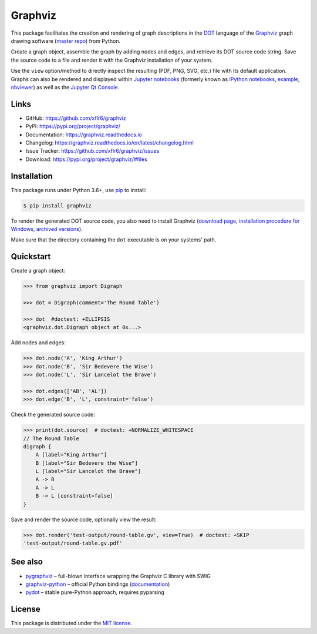 Graphviz
========

|PyPI version| |License| |Supported Python| |Format|

|Travis| |Codecov| |Readthedocs-stable| |Readthedocs-latest|

This package facilitates the creation and rendering of graph descriptions in
the DOT_ language of the Graphviz_ graph drawing software (`master repo`_) from
Python.

Create a graph object, assemble the graph by adding nodes and edges, and
retrieve its DOT source code string. Save the source code to a file and render
it with the Graphviz installation of your system.

Use the ``view`` option/method to directly inspect the resulting (PDF, PNG,
SVG, etc.) file with its default application. Graphs can also be rendered
and displayed within `Jupyter notebooks`_ (formerly known as
`IPython notebooks`_, example_, nbviewer_) as well as the `Jupyter Qt Console`_.


Links
-----

- GitHub: https://github.com/xflr6/graphviz
- PyPI: https://pypi.org/project/graphviz/
- Documentation: https://graphviz.readthedocs.io
- Changelog: https://graphviz.readthedocs.io/en/latest/changelog.html
- Issue Tracker: https://github.com/xflr6/graphviz/issues
- Download: https://pypi.org/project/graphviz/#files


Installation
------------

This package runs under Python 3.6+, use pip_ to install:

.. code:: bash

    $ pip install graphviz

To render the generated DOT source code, you also need to install Graphviz
(`download page`_, `installation procedure for Windows`_, `archived versions`_).

Make sure that the directory containing the ``dot`` executable is on your
systems' path.


Quickstart
----------

Create a graph object:

.. code:: python

    >>> from graphviz import Digraph

    >>> dot = Digraph(comment='The Round Table')

    >>> dot  #doctest: +ELLIPSIS
    <graphviz.dot.Digraph object at 0x...>

Add nodes and edges:

.. code:: python

    >>> dot.node('A', 'King Arthur')
    >>> dot.node('B', 'Sir Bedevere the Wise')
    >>> dot.node('L', 'Sir Lancelot the Brave')

    >>> dot.edges(['AB', 'AL'])
    >>> dot.edge('B', 'L', constraint='false')

Check the generated source code:

.. code:: python

    >>> print(dot.source)  # doctest: +NORMALIZE_WHITESPACE
    // The Round Table
    digraph {
        A [label="King Arthur"]
        B [label="Sir Bedevere the Wise"]
        L [label="Sir Lancelot the Brave"]
        A -> B
        A -> L
        B -> L [constraint=false]
    }

Save and render the source code, optionally view the result:

.. code:: python

    >>> dot.render('test-output/round-table.gv', view=True)  # doctest: +SKIP
    'test-output/round-table.gv.pdf'

.. image:: https://raw.github.com/xflr6/graphviz/master/docs/round-table.png
    :align: center


See also
--------

- pygraphviz_ |--| full-blown interface wrapping the Graphviz C library with SWIG
- graphviz-python_ |--| official Python bindings (documentation_)
- pydot_ |--| stable pure-Python approach, requires pyparsing


License
-------

This package is distributed under the `MIT license`_.


.. _pip: https://pip.readthedocs.io
.. _Graphviz:  https://www.graphviz.org
.. _master repo: https://gitlab.com/graphviz/graphviz/
.. _download page: https://www.graphviz.org/download/
.. _installation procedure for Windows: https://forum.graphviz.org/t/new-simplified-installation-procedure-on-windows/224
.. _archived versions: https://www2.graphviz.org/Archive/stable/
.. _DOT: https://www.graphviz.org/doc/info/lang.html
.. _Jupyter notebooks: https://jupyter.org
.. _IPython notebooks: https://ipython.org/notebook.html
.. _example: https://github.com/xflr6/graphviz/blob/master/examples/graphviz-notebook.ipynb
.. _nbviewer: https://nbviewer.jupyter.org/github/xflr6/graphviz/blob/master/examples/notebook.ipynb
.. _Jupyter Qt Console: https://qtconsole.readthedocs.io

.. _pygraphviz: https://pypi.org/project/pygraphviz/
.. _graphviz-python: https://pypi.org/project/graphviz-python/
.. _documentation: https://www.graphviz.org/pdf/gv.3python.pdf
.. _pydot: https://pypi.org/project/pydot/

.. _MIT license: https://opensource.org/licenses/MIT


.. |--| unicode:: U+2013


.. |PyPI version| image:: https://img.shields.io/pypi/v/graphviz.svg
    :target: https://pypi.org/project/graphviz/
    :alt: Latest PyPI Version
.. |License| image:: https://img.shields.io/pypi/l/graphviz.svg
    :target: https://pypi.org/project/graphviz/
    :alt: License
.. |Supported Python| image:: https://img.shields.io/pypi/pyversions/graphviz.svg
    :target: https://pypi.org/project/graphviz/
    :alt: Supported Python Versions
.. |Format| image:: https://img.shields.io/pypi/format/graphviz.svg
    :target: https://pypi.org/project/graphviz/
    :alt: Format

.. |Travis| image:: https://travis-ci.org/xflr6/graphviz.svg?branch=master
    :target: https://travis-ci.org/xflr6/graphviz
    :alt: Travis
.. |Codecov| image:: https://codecov.io/gh/xflr6/graphviz/branch/master/graph/badge.svg
    :target: https://codecov.io/gh/xflr6/graphviz
    :alt: Codecov
.. |Readthedocs-stable| image:: https://readthedocs.org/projects/graphviz/badge/?version=stable
    :target: https://graphviz.readthedocs.io/en/stable/?badge=stable
    :alt: Readthedocs stable
.. |Readthedocs-latest| image:: https://readthedocs.org/projects/graphviz/badge/?version=latest
    :target: https://graphviz.readthedocs.io/en/latest/?badge=latest
    :alt: Readthedocs latest